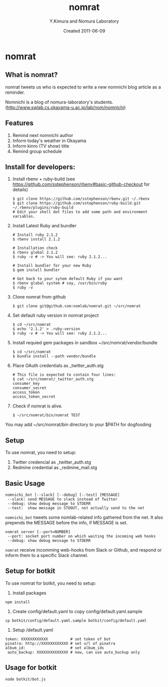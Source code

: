 #+TITLE: nomrat
#+AUTHOR: Y.Kimura and Nomura Laboratory
#+EMAIL:
#+DATE: Created 2011-06-09
#+OPTIONS: H:3 num:2 toc:nil
#+OPTIONS: ^:nil @:t \n:nil ::t |:t f:t TeX:t
#+OPTIONS: skip:nil
#+OPTIONS: author:t
#+OPTIONS: email:nil
#+OPTIONS: creator:nil
#+OPTIONS: timestamp:nil
#+OPTIONS: timestamps:nil
#+OPTIONS: d:nil
#+OPTIONS: tags:t
#+TEXT:
#+DESCRIPTION:
#+KEYWORDS:
#+LANGUAGE: ja
#+LATEX_CLASS: jsarticle
#+LATEX_CLASS_OPTIONS: [a4j]
# #+LATEX_HEADER: \usepackage{plain-article}
# #+LATEX_HEADER: \renewcommand\maketitle{}
# #+LATEX_HEADER: \pagestyle{empty}
# #+LaTeX: \thispagestyle{empty}

* nomrat
** What is nomrat?

  nomrat tweets us who is expected to write
  a new nomnichi blog article as a reminder.

  Nomnichi is a blog of nomura-laboratory's students.
  (http://www.swlab.cs.okayama-u.ac.jp/lab/nom/nomnichi)

** Features

   1) Remind next nomnichi author
   2) Inform today's weather in Okayama
   3) Inform kinro (TV show) title
   4) Remind group schedule

** Install for developers:
   1) Install rbenv + ruby-build
      (see https://github.com/sstephenson/rbenv#basic-github-checkout for details)
      #+BEGIN_SRC shell-script
        $ git clone https://github.com/sstephenson/rbenv.git ~/.rbenv
        $ git clone https://github.com/sstephenson/ruby-build.git ~/.rbenv/plugins/ruby-build
        # Edit your shell dot files to add some path and environment variables.
      #+END_SRC

   2) Install Latest Ruby and bundler
      #+BEGIN_SRC shell-script
        # Install ruby 2.1.2
        $ rbenv install 2.1.2

        # Installation check
        $ rbenv global 2.1.2
        $ ruby -v # -> You will see: ruby 2.1.2...

        # Install bundler for your new Ruby
        $ gem install bundler

        # Get back to your sytem default Ruby if you want
        $ rbenv global system # say, /usr/bin/ruby
        $ ruby -v
      #+END_SRC

   3) Clone nomrat from github
      #+BEGIN_SRC shell-script
        $ git clone git@github.com:nomlab/nomrat.git ~/src/nomrat
      #+END_SRC

   4) Set default ruby version in nomrat project
      #+BEGIN_SRC shell-script
        $ cd ~/src/nomrat
        $ echo '2.1.2' > .ruby-version
        $ ruby -v # -> You will see: ruby 2.1.2...
      #+END_SRC

   5) Install requied gem packages in sandbox ~/src/nomrat/vendor/bundle
      #+BEGIN_SRC shell-script
        $ cd ~/src/nomrat
        $ bundle install --path vendor/bundle
      #+END_SRC

   6) Place OAuth credentials as _twitter_auth.stg
      #+BEGIN_SRC shell-script
        # This file is expected to contain four lines:
        $ cat ~/src/nomrat/_twitter_auth.stg
        consumer_key
        consumer_secret
        access_token
        access_token_secret
      #+END_SRC

   7) Check if nomrat is alive.
      #+BEGIN_SRC shell-script
        $ ~/src/nomrat/bin/nomrat TEST
      #+END_SRC

   You may add ~/src/nomrat/bin directory to your $PATH for dogfooding

** Setup
   To use nomrat, you need to setup:

   1) Twitter credencial as _twitter_auth.stg
   2) Redmine credential as _redmine_mail.stg
** Basic Usage
   : nomnichi_bot [--slack] [--debug] [--test] [MESSAGE]
   :  --slack: send MESSAGE to slack instead of Twitter
   :  --debug: show debug message to STDERR
   :  --test:  show message in STDOUT, not actually send to the net
   =nomnichi_bot= tweets some nomlab-related info gathered from the net.
   It also prepends the MESSAGE before the info, if MESSAGE is set.

   : nomrat server [--port=NUMBER]
   :  --port: socket port number on which waiting the incoming web hooks
   :  --debug: show debug message to STDERR

   =nomrat= receive incomming web-hooks from Slack or Github, and
   respond or inform them to a specific Slack channel.

** Setup for botkit
   To use nomrat for botkit, you need to setup:

   1) Install packages
   : npm install
   2) Create config/default.yaml to copy config/default.yaml.sample
   : cp botkit/config/default.yaml.sample botkit/config/default.yaml
   3) Setup /default.yaml
   : token: XXXXXXXXXXXX          # set token of bot
   : pinatra: http://XXXXXXXXXXXX # set url of pinatra
   : album_id:                    # set album_ids
   :  auto_backup: XXXXXXXXXXXXXX # now, can use auto_buckup only

** Usage for botkit
  : node botkit/bot.js
